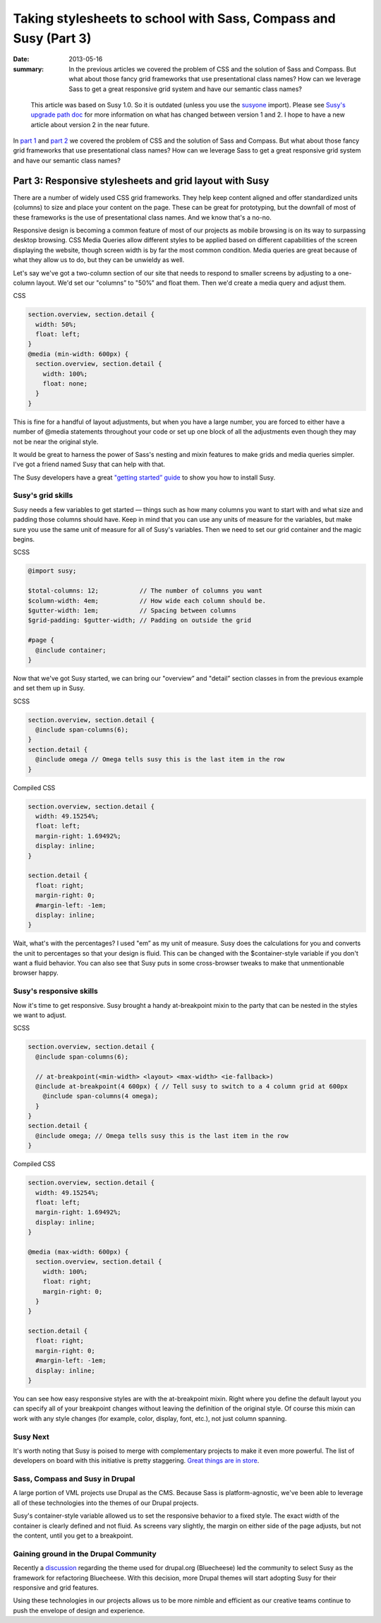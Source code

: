 =================================================================
Taking stylesheets to school with Sass, Compass and Susy (Part 3)
=================================================================

:date: 2013-05-16
:summary: In the previous articles we covered the problem of CSS and the solution of Sass and Compass. But what about those fancy grid frameworks that use presentational class names? How can we leverage Sass to get a great responsive grid system and have our semantic class names?


..

  This article was based on Susy 1.0. So it is outdated (unless you use the `susyone <http://susydocs.oddbird.net/en/latest/susyone/>`_ import). Please see `Susy's upgrade path doc <http://susydocs.oddbird.net/en/latest/upgrade/>`_ for more information on what has changed between version 1 and 2. I hope to have a new article about version 2 in the near future.

In `part 1 <{filename}sass-1.rst>`_ and `part 2 <{filename}sass-2.rst>`_ we covered the problem of CSS and the solution of Sass and Compass. But what about those fancy grid frameworks that use presentational class names? How can we leverage Sass to get a great responsive grid system and have our semantic class names?

--------------------------------------------------------
Part 3: Responsive stylesheets and grid layout with Susy
--------------------------------------------------------
There are a number of widely used CSS grid frameworks. They help keep content aligned and offer standardized units (columns) to size and place your content on the page. These can be great for prototyping, but the downfall of most of these frameworks is the use of presentational class names. And we know that's a no-no.

Responsive design is becoming a common feature of most of our projects as mobile browsing is on its way to surpassing desktop browsing. CSS Media Queries allow different styles to be applied based on different capabilities of the screen displaying the website, though screen width is by far the most common condition. Media queries are great because of what they allow us to do, but they can be unwieldy as well.

Let's say we've got a two-column section of our site that needs to respond to smaller screens by adjusting to a one-column layout. We'd set our "columns” to "50%” and float them. Then we'd create a media query and adjust them.

CSS

.. code-block:: css

    section.overview, section.detail {
      width: 50%;
      float: left;
    }
    @media (min-width: 600px) {
      section.overview, section.detail {
        width: 100%;
        float: none;
      }
    }


This is fine for a handful of layout adjustments, but when you have a large number, you are forced to either have a number of @media statements throughout your code or set up one block of all the adjustments even though they may not be near the original style.

It would be great to harness the power of Sass's nesting and mixin features to make grids and media queries simpler. I've got a friend named Susy that can help with that.

The Susy developers have a great `"getting started” guide <http://susydocs.oddbird.net/en/latest/install/>`_ to show you how to install Susy.

Susy's grid skills
------------------
Susy needs a few variables to get started — things such as how many columns you want to start with and what size and padding those columns should have. Keep in mind that you can use any units of measure for the variables, but make sure you use the same unit of measure for all of Susy's variables. Then we need to set our grid container and the magic begins.

SCSS

.. code-block:: scss

    @import susy;

    $total-columns: 12;           // The number of columns you want
    $column-width: 4em;           // How wide each column should be.
    $gutter-width: 1em;           // Spacing between columns
    $grid-padding: $gutter-width; // Padding on outside the grid

    #page {
      @include container;
    }

Now that we've got Susy started, we can bring our "overview” and "detail” section classes in from the previous example and set them up in Susy.

SCSS

.. code-block:: scss

    section.overview, section.detail {
      @include span-columns(6);
    }
    section.detail {
      @include omega // Omega tells susy this is the last item in the row
    }

Compiled CSS

.. code-block:: css

    section.overview, section.detail {
      width: 49.15254%;
      float: left;
      margin-right: 1.69492%;
      display: inline;
    }

    section.detail {
      float: right;
      margin-right: 0;
      #margin-left: -1em;
      display: inline;
    }

Wait, what's with the percentages? I used "em” as my unit of measure. Susy does the calculations for you and converts the unit to percentages so that your design is fluid. This can be changed with the $container-style variable if you don't want a fluid behavior. You can also see that Susy puts in some cross-browser tweaks to make that unmentionable browser happy.

Susy's responsive skills
------------------------
Now it's time to get responsive. Susy brought a handy at-breakpoint mixin to the party that can be nested in the styles we want to adjust.

SCSS

.. code-block:: scss

    section.overview, section.detail {
      @include span-columns(6);

      // at-breakpoint(<min-width> <layout> <max-width> <ie-fallback>)
      @include at-breakpoint(4 600px) { // Tell susy to switch to a 4 column grid at 600px
        @include span-columns(4 omega);
      }
    }
    section.detail {
      @include omega; // Omega tells susy this is the last item in the row
    }

Compiled CSS

.. code-block:: css

    section.overview, section.detail {
      width: 49.15254%;
      float: left;
      margin-right: 1.69492%;
      display: inline;
    }

    @media (max-width: 600px) {
      section.overview, section.detail {
        width: 100%;
        float: right;
        margin-right: 0;
      }
    }

    section.detail {
      float: right;
      margin-right: 0;
      #margin-left: -1em;
      display: inline;
    }

You can see how easy responsive styles are with the at-breakpoint mixin. Right where you define the default layout you can specify all of your breakpoint changes without leaving the definition of the original style. Of course this mixin can work with any style changes (for example, color, display, font, etc.), not just column spanning.

Susy Next
---------
It's worth noting that Susy is poised to merge with complementary projects to make it even more powerful. The list of developers on board with this initiative is pretty staggering. `Great things are in store <http://oddbird.net/2013/01/01/susy-next/>`_.

Sass, Compass and Susy in Drupal
--------------------------------
A large portion of VML projects use Drupal as the CMS. Because Sass is platform-agnostic, we've been able to leverage all of these technologies into the themes of our Drupal projects.

Susy's container-style variable allowed us to set the responsive behavior to a fixed style. The exact width of the container is clearly defined and not fluid. As screens vary slightly, the margin on either side of the page adjusts, but not the content, until you get to a breakpoint.

Gaining ground in the Drupal Community
--------------------------------------
Recently a `discussion <http://groups.drupal.org/node/236988>`_ regarding the theme used for drupal.org (Bluecheese) led the community to select Susy as the framework for refactoring Bluecheese. With this decision, more Drupal themes will start adopting Susy for their responsive and grid features.

Using these technologies in our projects allows us to be more nimble and efficient as our creative teams continue to push the envelope of design and experience.
